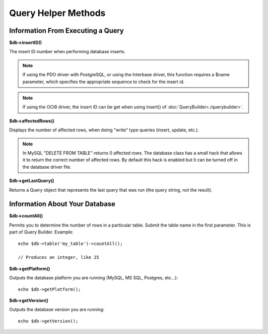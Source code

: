 ####################
Query Helper Methods
####################

Information From Executing a Query
==================================

**$db->insertID()**

The insert ID number when performing database inserts.

.. note:: If using the PDO driver with PostgreSQL, or using the Interbase
	driver, this function requires a $name parameter, which specifies the
	appropriate sequence to check for the insert id.

.. note:: If using the OCI8 driver, the insert ID can be get when using insert() of :doc:`QueryBuilder<./querybuilder>`.

**$db->affectedRows()**

Displays the number of affected rows, when doing "write" type queries
(insert, update, etc.).

.. note:: In MySQL "DELETE FROM TABLE" returns 0 affected rows. The database
	class has a small hack that allows it to return the correct number of
	affected rows. By default this hack is enabled but it can be turned off
	in the database driver file.

**$db->getLastQuery()**

Returns a Query object that represents the last query that was run (the query string, not the result).

Information About Your Database
===============================

**$db->countAll()**

Permits you to determine the number of rows in a particular table.
Submit the table name in the first parameter. This is part of Query Builder.
Example::

	echo $db->table('my_table')->countAll();

	// Produces an integer, like 25

**$db->getPlatform()**

Outputs the database platform you are running (MySQL, MS SQL, Postgres,
etc...)::

	echo $db->getPlatform();

**$db->getVersion()**

Outputs the database version you are running::

	echo $db->getVersion();
